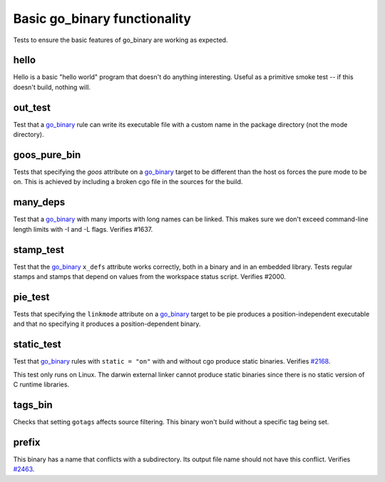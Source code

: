 Basic go_binary functionality
=============================

.. _go_binary: /go/core.rst#_go_binary
.. _#2168: https://github.com/bazelbuild/rules_go/issues/2168
.. _#2463: https://github.com/bazelbuild/rules_go/issues/2463

Tests to ensure the basic features of go_binary are working as expected.

hello
-----

Hello is a basic "hello world" program that doesn't do anything interesting.
Useful as a primitive smoke test -- if this doesn't build, nothing will.

out_test
--------

Test that a `go_binary`_ rule can write its executable file with a custom name
in the package directory (not the mode directory).

goos_pure_bin
-------------

Tests that specifying the `goos` attribute on a `go_binary`_ target to be
different than the host os forces the pure mode to be on. This is achieved
by including a broken cgo file in the sources for the build.

many_deps
---------

Test that a `go_binary`_ with many imports with long names can be linked. This
makes sure we don't exceed command-line length limits with -I and -L flags.
Verifies #1637.

stamp_test
----------
Test that the `go_binary`_ ``x_defs`` attribute works correctly, both in a
binary and in an embedded library. Tests regular stamps and stamps that
depend on values from the workspace status script. Verifies #2000.

pie_test
--------
Tests that specifying the ``linkmode`` attribute on a `go_binary`_ target to be
pie produces a position-independent executable and that no specifying it produces
a position-dependent binary.

static_test
-----------
Test that `go_binary`_ rules with ``static = "on"`` with and without cgo
produce static binaries. Verifies `#2168`_.

This test only runs on Linux. The darwin external linker cannot produce
static binaries since there is no static version of C runtime libraries.

tags_bin
--------
Checks that setting ``gotags`` affects source filtering. This binary won't build
without a specific tag being set.

prefix
------
This binary has a name that conflicts with a subdirectory. Its output file
name should not have this conflict. Verifies `#2463`_.
